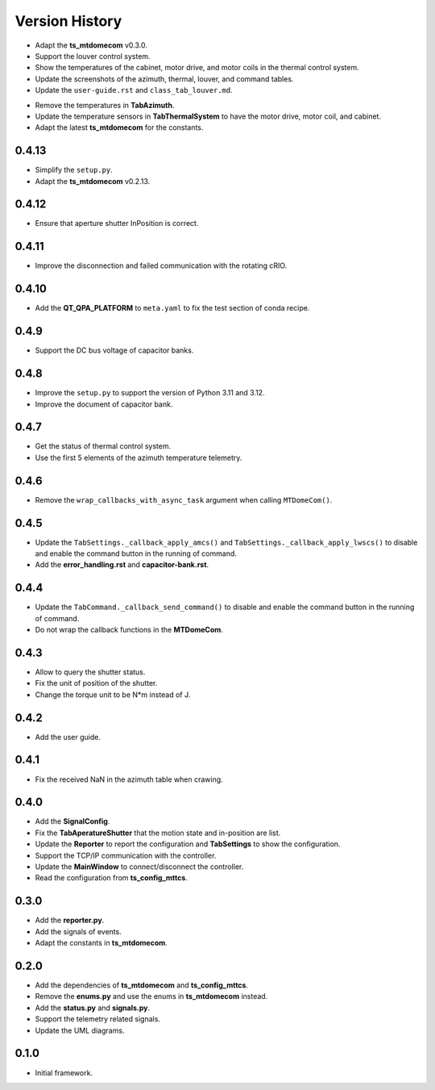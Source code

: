 .. py:currentmodule:: lsst.ts.mtdomegui

.. _lsst.ts.mtdomegui-version_history:

##################
Version History
##################

.. _lsst.ts.mtdomegui-0.5.0:

* Adapt the **ts_mtdomecom** v0.3.0.
* Support the louver control system.
* Show the temperatures of the cabinet, motor drive, and motor coils in the thermal control system.
* Update the screenshots of the azimuth, thermal, louver, and command tables.
* Update the ``user-guide.rst`` and ``class_tab_louver.md``.

.. _lsst.ts.mtdomegui-0.4.14:

* Remove the temperatures in **TabAzimuth**.
* Update the temperature sensors in **TabThermalSystem** to have the motor drive, motor coil, and cabinet.
* Adapt the latest **ts_mtdomecom** for the constants.

.. _lsst.ts.mtdomegui-0.4.13:

-------------
0.4.13
-------------

* Simplify the ``setup.py``.
* Adapt the **ts_mtdomecom** v0.2.13.

.. _lsst.ts.mtdomegui-0.4.12:

-------------
0.4.12
-------------

* Ensure that aperture shutter InPosition is correct.

.. _lsst.ts.mtdomegui-0.4.11:

-------------
0.4.11
-------------

* Improve the disconnection and failed communication with the rotating cRIO.

.. _lsst.ts.mtdomegui-0.4.10:

-------------
0.4.10
-------------

* Add the **QT_QPA_PLATFORM** to ``meta.yaml`` to fix the test section of conda recipe.

.. _lsst.ts.mtdomegui-0.4.9:

-------------
0.4.9
-------------

* Support the DC bus voltage of capacitor banks.

.. _lsst.ts.mtdomegui-0.4.8:

-------------
0.4.8
-------------

* Improve the ``setup.py`` to support the version of Python 3.11 and 3.12.
* Improve the document of capacitor bank.

.. _lsst.ts.mtdomegui-0.4.7:

-------------
0.4.7
-------------

* Get the status of thermal control system.
* Use the first 5 elements of the azimuth temperature telemetry.

.. _lsst.ts.mtdomegui-0.4.6:

-------------
0.4.6
-------------

* Remove the ``wrap_callbacks_with_async_task`` argument when calling ``MTDomeCom()``.

.. _lsst.ts.mtdomegui-0.4.5:

-------------
0.4.5
-------------

* Update the ``TabSettings._callback_apply_amcs()`` and ``TabSettings._callback_apply_lwscs()`` to disable and enable the command button in the running of command.
* Add the **error_handling.rst** and **capacitor-bank.rst**.

.. _lsst.ts.mtdomegui-0.4.4:

-------------
0.4.4
-------------

* Update the ``TabCommand._callback_send_command()`` to disable and enable the command button in the running of command.
* Do not wrap the callback functions in the **MTDomeCom**.

.. _lsst.ts.mtdomegui-0.4.3:

-------------
0.4.3
-------------

* Allow to query the shutter status.
* Fix the unit of position of the shutter.
* Change the torque unit to be N*m instead of J.

.. _lsst.ts.mtdomegui-0.4.2:

-------------
0.4.2
-------------

* Add the user guide.

.. _lsst.ts.mtdomegui-0.4.1:

-------------
0.4.1
-------------

* Fix the received NaN in the azimuth table when crawing.

.. _lsst.ts.mtdomegui-0.4.0:

-------------
0.4.0
-------------

* Add the **SignalConfig**.
* Fix the **TabAperatureShutter** that the motion state and in-position are list.
* Update the **Reporter** to report the configuration and **TabSettings** to show the configuration.
* Support the TCP/IP communication with the controller.
* Update the **MainWindow** to connect/disconnect the controller.
* Read the configuration from **ts_config_mttcs**.

.. _lsst.ts.mtdomegui-0.3.0:

-------------
0.3.0
-------------

* Add the **reporter.py**.
* Add the signals of events.
* Adapt the constants in **ts_mtdomecom**.

.. _lsst.ts.mtdomegui-0.2.0:

-------------
0.2.0
-------------

* Add the dependencies of **ts_mtdomecom** and **ts_config_mttcs**.
* Remove the **enums.py** and use the enums in **ts_mtdomecom** instead.
* Add the **status.py** and **signals.py**.
* Support the telemetry related signals.
* Update the UML diagrams.

.. _lsst.ts.mtdomegui-0.1.0:

-------------
0.1.0
-------------

* Initial framework.
